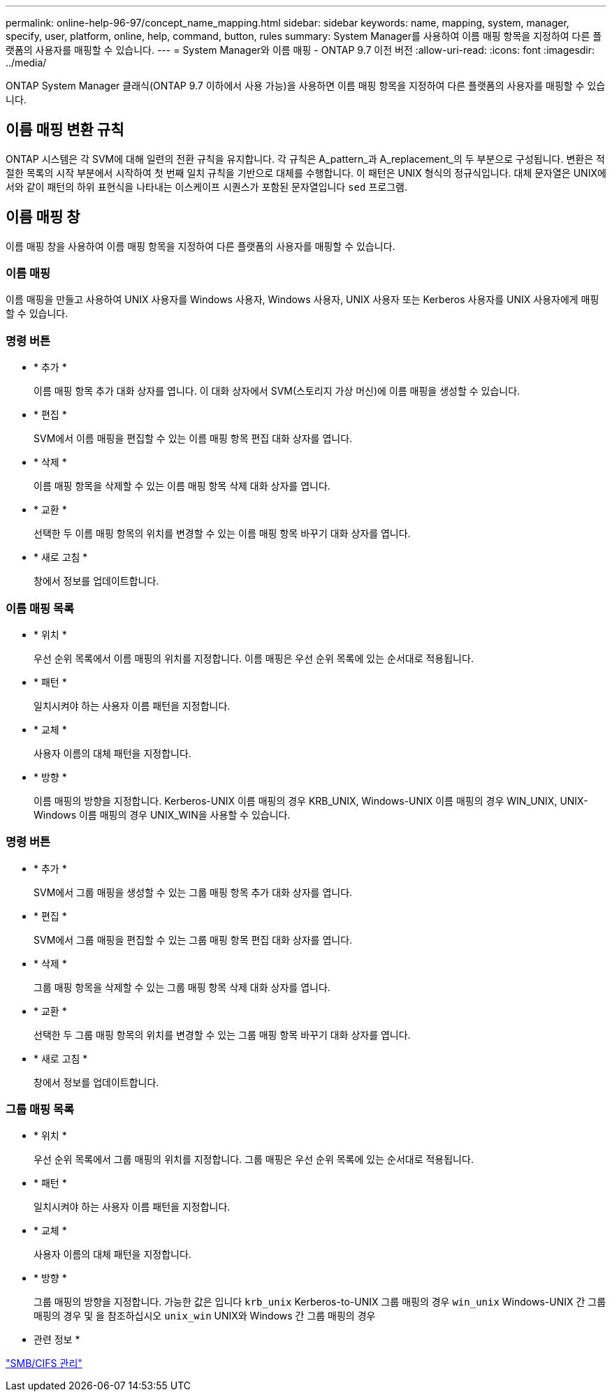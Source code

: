 ---
permalink: online-help-96-97/concept_name_mapping.html 
sidebar: sidebar 
keywords: name, mapping, system, manager, specify, user, platform, online, help, command, button, rules 
summary: System Manager를 사용하여 이름 매핑 항목을 지정하여 다른 플랫폼의 사용자를 매핑할 수 있습니다. 
---
= System Manager와 이름 매핑 - ONTAP 9.7 이전 버전
:allow-uri-read: 
:icons: font
:imagesdir: ../media/


[role="lead"]
ONTAP System Manager 클래식(ONTAP 9.7 이하에서 사용 가능)을 사용하면 이름 매핑 항목을 지정하여 다른 플랫폼의 사용자를 매핑할 수 있습니다.



== 이름 매핑 변환 규칙

ONTAP 시스템은 각 SVM에 대해 일련의 전환 규칙을 유지합니다. 각 규칙은 A_pattern_과 A_replacement_의 두 부분으로 구성됩니다. 변환은 적절한 목록의 시작 부분에서 시작하여 첫 번째 일치 규칙을 기반으로 대체를 수행합니다. 이 패턴은 UNIX 형식의 정규식입니다. 대체 문자열은 UNIX에서와 같이 패턴의 하위 표현식을 나타내는 이스케이프 시퀀스가 포함된 문자열입니다 `sed` 프로그램.



== 이름 매핑 창

이름 매핑 창을 사용하여 이름 매핑 항목을 지정하여 다른 플랫폼의 사용자를 매핑할 수 있습니다.



=== 이름 매핑

이름 매핑을 만들고 사용하여 UNIX 사용자를 Windows 사용자, Windows 사용자, UNIX 사용자 또는 Kerberos 사용자를 UNIX 사용자에게 매핑할 수 있습니다.



=== 명령 버튼

* * 추가 *
+
이름 매핑 항목 추가 대화 상자를 엽니다. 이 대화 상자에서 SVM(스토리지 가상 머신)에 이름 매핑을 생성할 수 있습니다.

* * 편집 *
+
SVM에서 이름 매핑을 편집할 수 있는 이름 매핑 항목 편집 대화 상자를 엽니다.

* * 삭제 *
+
이름 매핑 항목을 삭제할 수 있는 이름 매핑 항목 삭제 대화 상자를 엽니다.

* * 교환 *
+
선택한 두 이름 매핑 항목의 위치를 변경할 수 있는 이름 매핑 항목 바꾸기 대화 상자를 엽니다.

* * 새로 고침 *
+
창에서 정보를 업데이트합니다.





=== 이름 매핑 목록

* * 위치 *
+
우선 순위 목록에서 이름 매핑의 위치를 지정합니다. 이름 매핑은 우선 순위 목록에 있는 순서대로 적용됩니다.

* * 패턴 *
+
일치시켜야 하는 사용자 이름 패턴을 지정합니다.

* * 교체 *
+
사용자 이름의 대체 패턴을 지정합니다.

* * 방향 *
+
이름 매핑의 방향을 지정합니다. Kerberos-UNIX 이름 매핑의 경우 KRB_UNIX, Windows-UNIX 이름 매핑의 경우 WIN_UNIX, UNIX-Windows 이름 매핑의 경우 UNIX_WIN을 사용할 수 있습니다.





=== 명령 버튼

* * 추가 *
+
SVM에서 그룹 매핑을 생성할 수 있는 그룹 매핑 항목 추가 대화 상자를 엽니다.

* * 편집 *
+
SVM에서 그룹 매핑을 편집할 수 있는 그룹 매핑 항목 편집 대화 상자를 엽니다.

* * 삭제 *
+
그룹 매핑 항목을 삭제할 수 있는 그룹 매핑 항목 삭제 대화 상자를 엽니다.

* * 교환 *
+
선택한 두 그룹 매핑 항목의 위치를 변경할 수 있는 그룹 매핑 항목 바꾸기 대화 상자를 엽니다.

* * 새로 고침 *
+
창에서 정보를 업데이트합니다.





=== 그룹 매핑 목록

* * 위치 *
+
우선 순위 목록에서 그룹 매핑의 위치를 지정합니다. 그룹 매핑은 우선 순위 목록에 있는 순서대로 적용됩니다.

* * 패턴 *
+
일치시켜야 하는 사용자 이름 패턴을 지정합니다.

* * 교체 *
+
사용자 이름의 대체 패턴을 지정합니다.

* * 방향 *
+
그룹 매핑의 방향을 지정합니다. 가능한 값은 입니다 `krb_unix` Kerberos-to-UNIX 그룹 매핑의 경우 `win_unix` Windows-UNIX 간 그룹 매핑의 경우 및 을 참조하십시오 `unix_win` UNIX와 Windows 간 그룹 매핑의 경우



* 관련 정보 *

https://docs.netapp.com/us-en/ontap/smb-admin/index.html["SMB/CIFS 관리"]
